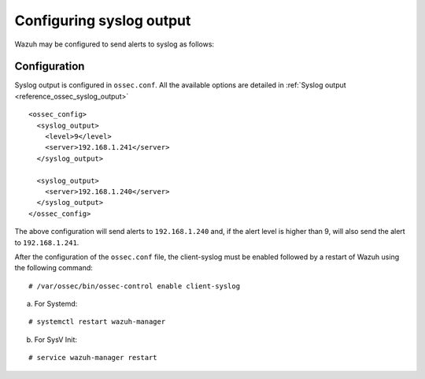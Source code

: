 .. _manual_syslog_output:

Configuring syslog output
=========================

Wazuh may be configured to send alerts to syslog as follows:

Configuration
-------------

Syslog output is configured in ``ossec.conf``. All the available options are detailed in :ref:`Syslog output <reference_ossec_syslog_output>`

::

  <ossec_config>
    <syslog_output>
      <level>9</level>
      <server>192.168.1.241</server>
    </syslog_output>

    <syslog_output>
      <server>192.168.1.240</server>
    </syslog_output>
  </ossec_config>

The above configuration will send alerts to ``192.168.1.240`` and, if the alert level is higher than 9, will also send the alert to ``192.168.1.241``.

After the configuration of the ``ossec.conf`` file, the client-syslog must be enabled followed by a restart of Wazuh using the following command:

::

  # /var/ossec/bin/ossec-control enable client-syslog

a. For Systemd:

::

  # systemctl restart wazuh-manager

b. For SysV Init:

::

  # service wazuh-manager restart
